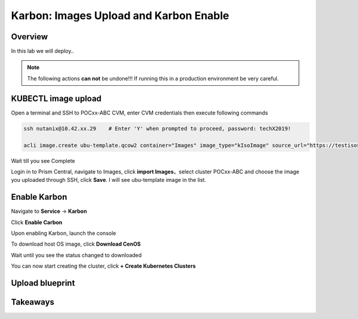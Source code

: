 .. _karbon_delete_application:

-----------------------------
Karbon: Images Upload and Karbon Enable
-----------------------------

Overview
++++++++

In this lab we will deploy..

.. note::

  The following actions **can not** be undone!!! If running this in a production environment be very careful.

KUBECTL image upload
++++++++++++++++++++
  
Open a terminal and SSH to POCxx-ABC CVM, enter CVM credentials then execute following commands
  
.. code-block:: bash

 ssh nutanix@10.42.xx.29    # Enter 'Y' when prompted to proceed, password: techX2019!

 acli image.create ubu-template.qcow2 container="Images" image_type="kIsoImage" source_url="https://testisos.s3-ap-southeast-1.amazonaws.com/ubu-template.qcow2

 
Wait till you see Complete

.. image:: images/karbon_deploy_cvm_0.png

Login in to Prism Central, navigate to Images, click **import Images**，select cluster POCxx-ABC and choose the image you uploaded through SSH, click **Save**. I will see ubu-template image in the list.

.. image:: images/karbon_deploy_cvm_1.png

Enable Karbon
+++++++++++++

Navigate to **Service** -> **Karbon**

.. image:: images/karbon_deploy_cvm_2.png

Click **Enable Carbon**

.. image:: images/karbon_deploy_cvm_3.png

Upon enabling Karbon, launch the console

.. image:: images/karbon_deploy_cvm_4.png

To download host OS image, click **Download CenOS**

.. image:: images/karbon_deploy_cvm_5.png

Wait until you see the status changed to downloaded

.. image:: images/karbon_deploy_cvm_6.png

You can now start creating the cluster, click **+ Create Kubernetes Clusters**

.. image:: images/karbon_deploy_cvm_7.png



Upload blueprint
+++++++++++++++++++++++

Takeaways
+++++++++
